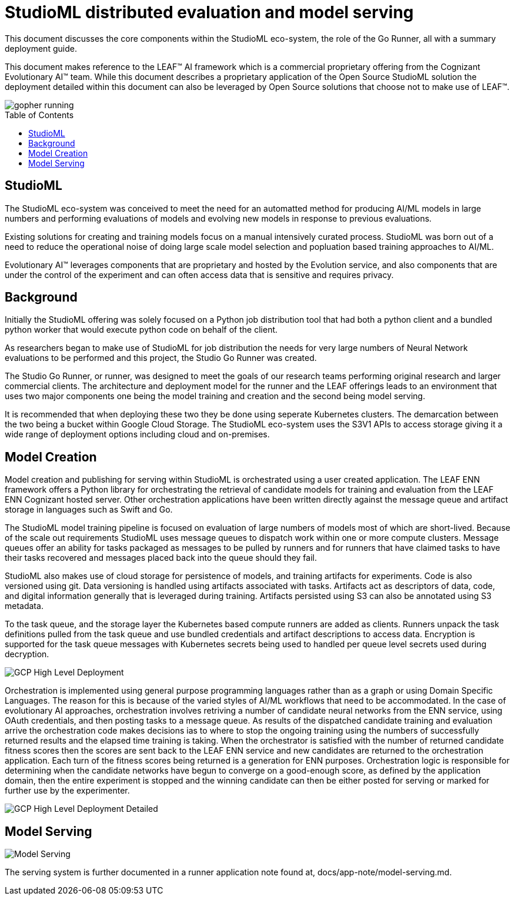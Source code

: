 = StudioML distributed evaluation and model serving
ifdef::env-github[]
:imagesdir:
https://raw.githubusercontent.com/leaf-ai/studio-go-runner/main/docs/artwork
:tip-caption: :bulb:
:note-caption: :information_source:
:important-caption: :heavy_exclamation_mark:
:caution-caption: :fire:
:warning-caption: :warning:
endif::[]
ifndef::env-github[]
:imagesdir: ./
endif::[]
:toc:
:toc-placement!:

This document discusses the core components within the StudioML eco-system, the role of the Go Runner, all with a summary deployment guide.

This document makes reference to the LEAF™ AI framework which is a commercial proprietary offering from the Cognizant Evolutionary AI™ team.  While this document describes a proprietary application of the Open Source StudioML solution the deployment detailed within this document can also be leveraged by Open Source solutions that choose not to make use of LEAF™.

image::artwork/gopher running.png[float="right"]

toc::[]

== StudioML

The StudioML eco-system was conceived to meet the need for an automatted method for producing AI/ML models in large numbers and performing evaluations of models and evolving new models in response to previous evaluations.

Existing solutions for creating and training models focus on a manual intensively curated process.  StudioML was born out of a need to reduce the operational noise of doing large scale model selection and popluation based training approaches to AI/ML.

Evolutionary AI™ leverages components that are proprietary and hosted by the Evolution service, and also components that are under the control of the experiment and can often access data that is sensitive and requires privacy.

== Background

Initially the StudioML offering was solely focused on a Python job distribution tool that had both a python client and a bundled python worker that would execute python code on behalf of the client.

As researchers began to make use of StudioML for job distribution the needs for very large numbers of Neural Network evaluations to be performed and this project, the Studio Go Runner was created.

The Studio Go Runner, or runner, was designed to meet the goals of our research teams performing original research and larger commercial clients.  The architecture and deployment model for the runner and the LEAF offerings leads to an environment that uses two major components one being the model training and creation and the second being model serving.

It is recommended that when deploying these two they be done using seperate Kubernetes clusters.  The demarcation between the two being a bucket within Google Cloud Storage.  The StudioML eco-system uses the S3V1 APIs to access storage giving it a wide range of deployment options including cloud and on-premises.

== Model Creation

Model creation and publishing for serving within StudioML is orchestrated using a user created application.  The LEAF ENN framework offers a Python library for orchestrating the retrieval of candidate models for training and evaluation from the LEAF ENN Cognizant hosted server.  Other orchestration applications have been written directly against the message queue and artifact storage in languages such as Swift and Go.

The StudioML model training pipeline is focused on evaluation of large numbers of models most of which are short-lived.  Because of the scale out requirements StudioML uses message queues to dispatch work within one or more compute clusters.  Message queues offer an ability for tasks packaged as messages to be pulled by runners and for runners that have claimed tasks to have their tasks recovered and messages placed back into the queue should they fail.

StudioML also makes use of cloud storage for persistence of models, and training artifacts for experiments.  Code is also versioned using git.  Data versioning is handled using artifacts associated with tasks.  Artifacts act as descriptors of data, code, and digital information generally that is leveraged during training.  Artifacts persisted using S3 can also be annotated using S3 metadata.

To the task queue, and the storage layer the Kubernetes based compute runners are added as clients.  Runners unpack the task definitions pulled from the task queue and use bundled credentials and artifact descriptions to access data.  Encryption is supported for the task queue messages with Kubernetes secrets being used to handled per queue level secrets used during decryption.

image::artwork/GCP High Level Deployment.png[align="center"]

Orchestration is implemented using general purpose programming languages rather than as a graph or using Domain Specific Languages.  The reason for this is because of the varied styles of AI/ML workflows that need to be accommodated.  In the case of evolutionary AI approaches, orchestration involves retriving a number of candidate neural networks from the ENN service, using OAuth credentials, and then posting tasks to a message queue.  As results of the dispatched candidate training and evaluation arrive the orchestration code makes decisions ias to where to stop the ongoing training using the numbers of successfully returned results and the elapsed time training is taking.  When the orchestrator is satisfied with the number of returned candidate fitness scores then the scores are sent back to the LEAF ENN service and new candidates are returned to the orchestration application.  Each turn of the fitness scores being returned is a generation for ENN purposes.  Orchestration logic is responsible for determining when the candidate networks have begun to converge on a good-enough score, as defined by the application domain, then the entire experiment is stopped and the winning candidate can then be either posted for serving or marked for further use by the experimenter.

image::artwork/GCP High Level Deployment Detailed.png[align="center"]

== Model Serving

image::artwork/Model Serving.png[align="center"]

The serving system is further documented in a runner application note found at, docs/app-note/model-serving.md.

